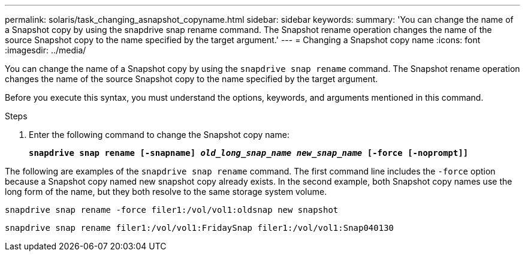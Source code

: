 ---
permalink: solaris/task_changing_asnapshot_copyname.html
sidebar: sidebar
keywords:
summary: 'You can change the name of a Snapshot copy by using the snapdrive snap rename command. The Snapshot rename operation changes the name of the source Snapshot copy to the name specified by the target argument.'
---
= Changing a Snapshot copy name
:icons: font
:imagesdir: ../media/

[.lead]
You can change the name of a Snapshot copy by using the `snapdrive snap rename` command. The Snapshot rename operation changes the name of the source Snapshot copy to the name specified by the target argument.

Before you execute this syntax, you must understand the options, keywords, and arguments mentioned in this command.

.Steps

. Enter the following command to change the Snapshot copy name:
+
`*snapdrive snap rename [-snapname] _old_long_snap_name new_snap_name_ [-force [-noprompt]]*`

The following are examples of the `snapdrive snap rename` command. The first command line includes the `-force` option because a Snapshot copy named new snapshot copy already exists. In the second example, both Snapshot copy names use the long form of the name, but they both resolve to the same storage system volume.

----
snapdrive snap rename -force filer1:/vol/vol1:oldsnap new snapshot
----

----
snapdrive snap rename filer1:/vol/vol1:FridaySnap filer1:/vol/vol1:Snap040130
----
